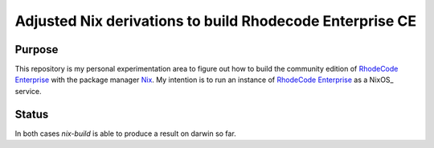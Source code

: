 
===========================================================
 Adjusted Nix derivations to build Rhodecode Enterprise CE
===========================================================


Purpose
=======

This repository is my personal experimentation area to figure out how to build
the community edition of `RhodeCode Enterprise`_ with the package manager Nix_.
My intention is to run an instance of `RhodeCode Enterprise`_ as a NixOS_
service.


Status
======

In both cases `nix-build` is able to produce a result on darwin so far.


.. Links:

.. _RhodeCode Enterprise: https://code.rhodecode.com/rhodecode-enterprise-ce

.. _RhodeCode VCSServer: https://code.rhodecode.com/rhodecode-vcsserver

.. _Nix: https://nixos.org/nix
